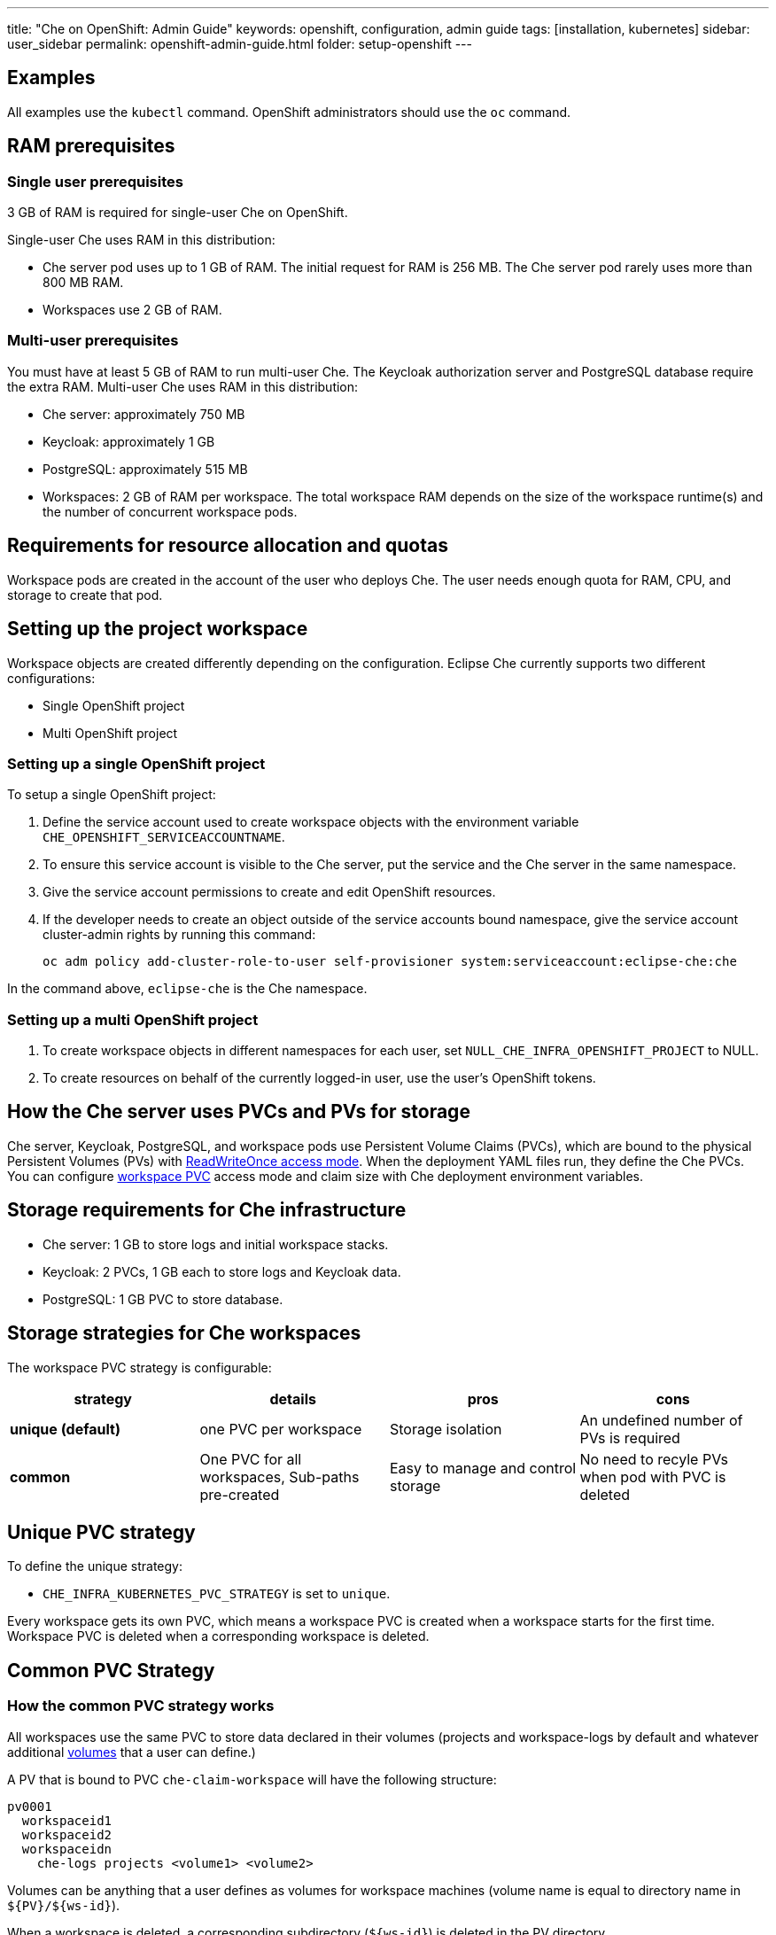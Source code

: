 ---
title: "Che on OpenShift: Admin Guide"
keywords: openshift, configuration, admin guide
tags: [installation, kubernetes]
sidebar: user_sidebar
permalink: openshift-admin-guide.html
folder: setup-openshift
---


[id="examples"]
== Examples

All examples use the `kubectl` command. OpenShift administrators should use the `oc` command.

[id="ram-prerequisites"]
== RAM prerequisites

=== Single user prerequisites

3 GB of RAM is required for single-user Che on OpenShift.

Single-user Che uses RAM in this distribution:

* Che server pod uses up to 1 GB of RAM. The initial request for RAM is 256 MB. The Che server pod rarely uses more than 800 MB RAM.
* Workspaces use 2 GB of RAM.

=== Multi-user prerequisites

You must have at least 5 GB of RAM to run multi-user Che. The Keycloak authorization server and PostgreSQL database require the extra RAM. Multi-user Che uses RAM in this distribution:

* Che server: approximately 750 MB
* Keycloak: approximately 1 GB
* PostgreSQL: approximately 515 MB
* Workspaces: 2 GB of RAM per workspace. The total workspace RAM depends on the size of the workspace runtime(s) and the number of concurrent workspace pods.

[id="resource-allocation-and-quotas"]
== Requirements for resource allocation and quotas

Workspace pods are created in the account of the user who deploys Che.  The user needs enough quota for RAM, CPU, and storage to create that pod.

[id="who-creates-workspace-objects"]
== Setting up the project workspace

Workspace objects are created differently depending on the configuration. Eclipse Che currently supports two different configurations:

* Single OpenShift project

* Multi OpenShift project

=== Setting up a single OpenShift project

To setup a single OpenShift project:

. Define the service account used to create workspace objects with the environment variable
`CHE_OPENSHIFT_SERVICEACCOUNTNAME`.
. To ensure this service account is visible to the Che server, put the service and the Che server in the same namespace.
. Give the service account permissions to create and edit OpenShift resources.
. If the developer needs to create an object outside of the service accounts bound namespace, give the service account cluster-admin rights by running this command:
+
----
oc adm policy add-cluster-role-to-user self-provisioner system:serviceaccount:eclipse-che:che
----

In the command above, `eclipse-che` is the Che namespace.

=== Setting up a multi OpenShift project

. To create workspace objects in different namespaces for each user, set `NULL_CHE_INFRA_OPENSHIFT_PROJECT` to NULL.

. To create resources on behalf of the currently logged-in user, use the user’s OpenShift tokens.

[id="storage-overview"]
== How the Che server uses PVCs and PVs for storage

Che server, Keycloak, PostgreSQL, and workspace pods use Persistent Volume Claims (PVCs), which are bound to the physical Persistent Volumes (PVs) with https://kubernetes.io/docs/concepts/storage/persistent-volumes/#access-modes[ReadWriteOnce access mode]. When the deployment YAML files run, they define the Che PVCs. You can configure link:#che-workspaces-storage[workspace PVC] access mode and claim size with Che deployment environment variables.

[id="che-infrastructure-storage"]
== Storage requirements for Che infrastructure

* Che server: 1 GB to store logs and initial workspace stacks.
* Keycloak: 2 PVCs, 1 GB each to store logs and Keycloak data.
* PostgreSQL: 1 GB PVC to store database.

[id="che-workspaces-storage"]
== Storage strategies for Che workspaces

The workspace PVC strategy is configurable:

[width="100%",cols="25%,25%,25%,25%",options="header",]
|===
|strategy |details |pros |cons
|*unique (default)* |one PVC per workspace |Storage isolation |An undefined number of PVs is required
|*common* | One PVC for all workspaces, Sub-paths pre-created |Easy to manage and control storage |No need to recyle PVs when pod with PVC is deleted |Workspace pods should all be in one namespace
|===

== Unique PVC strategy

To define the unique strategy:

* `CHE_INFRA_KUBERNETES_PVC_STRATEGY` is set to `unique`.

Every workspace gets its own PVC, which means a workspace PVC is created when a workspace starts for the first time. Workspace PVC is deleted when a corresponding workspace is deleted.

[id="common-pvc-strategy"]
== Common PVC Strategy

=== How the common PVC strategy works

All workspaces use the same PVC to store data declared in their volumes (projects and workspace-logs by default and whatever additional link:volumes[volumes] that a user can define.)

A PV that is bound to PVC `che-claim-workspace` will have the following structure:

----
pv0001
  workspaceid1
  workspaceid2
  workspaceidn
    che-logs projects <volume1> <volume2>
----

Volumes can be anything that a user defines as volumes for workspace machines (volume name is equal to directory name in `${PV}/${ws-id}`).

When a workspace is deleted, a corresponding subdirectory (`${ws-id}`) is deleted in the PV directory.

=== Enabling a common strategy

If you have already deployed Che with unique strategy:

* Set `CHE_INFRA_KUBERNETES_PVC_STRATEGY` to `common` in dc/che.

If applying the `che-server-template.yaml`:

* Pass `-p CHE_INFRA_KUBERNETES_PVC_STRATEGY=common` to the `oc new-app` command.

[NOTE]
====
. For pre 1.6 Kubernetes, you need to set the `CHE_INFRA_KUBERNETES_PVC_PRECREATE__SUBPATHS` variable to `true`.

. For Kubernetes older than 1.6, setting this variable to `true` is not a requirement.
====

=== Restrictions on using common PVC strategy

When a common strategy is used and a workspace PVC access mode is RWO, only one Kubernetes node can simultaneously use PVC.  If there are several nodes, you can use a common strategy, but in this case, the workspace PVC access mode should be RWM. Multiple nodes should be able to use this PVC simultaneously.  You can change the access mode for workspace PVCs by passing the environment variable `CHE_INFRA_KUBERNETES_PVC_ACCESS_MODE=ReadWriteMany` to Che deployment either when initially deploying Che or through the Che deployment update.

Another restriction is that only pods in the same namespace can use the same PVC.  The `CHE_INFRA_KUBERNETES_PROJECT` environment variable should not be empty.  It should be either the Che server namespace where objects can be created with Che SA or a dedicated namespace where a token or a username and password need to be used.

[id="update"]
== Updating your Che deployment

To update Che deployment:

. Change the image tag:
+
You can change the image tag in one of the following ways:

* Run the `kubeclt edit dc/che`.
* In the OpenShift web console, select: *deployments > edit yaml > image:tag*.
* Using the Docker service, run this command: `kubectl set image dc/che che=eclipse/che-server:${VERSION} --source=docker`.

. Update Keycloak and PostgreSQL deployments (optional):

* Run the `eclipse/che-keycloak` command.
* Run the `eclipse/che-postgres` command.
+
You can get the list of available versions at https://github.com/eclipse/che/tags[Che GitHub page].

. Change the pull policy (optional):
+
To change the pull policy, do one of the following:

* Add  `--set cheImagePullPolicy=IfNotPresent` to the link:openshift-multi-user[Che deployment].
* Manually edit `dc/che` after deployment.

The default pull policy is `Always`. The default tag is `nightly`. This tag sets the image pull policy to `Always` and triggers a new deployment with a newer image, if available.

OpenShift admins can pass `-p PULL_POLICY=IfNotPresent` to link:openshift-multi-user.html[Che deployment] or manually edit `dc/che` after deployment.

[id="scalability"]
== Scalability

To be able to run more workspaces, https://kubernetes.io/docs/concepts/architecture/nodes/#management[add more nodes to your Kubernetes cluster]. If the system is out of resources, workspace start will fail with an error message returned from Kubernetes (usually it’s `no available nodes` kind of error).

[id="gdpr"]
== GDPR

To delete data or request the admininistrator to delete data, run this command with the user or adminstrator token:

----
$ curl -X DELETE http://che-server/api/user/{id}
----

Use the above command with the user or administrator token.

[id="debug-mode"]
== Debug mode

To run Che Server in debug mode, set the following environment variable in the Che deployment to `true` (default is `false`):

`CHE_DEBUG_SERVER=true`

[id="private-docker-registries"]
== Private Docker registries

Refer to https://kubernetes.io/docs/tasks/configure-pod-container/pull-image-private-registry/[Kubernetes documentation]

[id="che-server-logs"]
== Che server logs

The PVC `che-data-volume` is https://github.com/eclipse/che/blob/master/deploy/kubernetes/kubectl/che-kubernetes.yaml#L26[created] and bound to a PV after Eclipse Che deploys to Kubernetes. Logs are persisted in a PV.

To retrieve logs, do one of the following:

* Run the `kubectl get log dc/che` command.
* Run the `kubectl describe pvc che-data-claim` command to find the PV. Next, run the `oc describe pv $pvName` command with the PV to get a local path with the logs directory. Be careful with permissions for that directory, since once changed, Che server wont be able to write to a file
* In the Kubernetes web console, select *pods > che-pod > logs*.

It is also possible to configure Che master not to store logs, but produce JSON encoded logs to output instead. It may be used to collect logs by systems such as Logstash. To configure JSON logging instead of plain text environment variable `CHE_LOGS_APPENDERS_IMPL` should have value `json`. See more at link:logging.html[logging docs].

[id="workspace-logs"]
== Workspace logs

Workspace logs are stored in an PV bound to `che-claim-workspace` PVC. Workspace logs include logs from workspace agent, link:what-are-workspaces.html#bootstrapper[bootstrapper] and other agents if applicable.

[id="che-master-states"]
== Che master states

The Che master has three possible states:

* `RUNNING`
* `PREPARING_TO_SHUTDOWN`
* `READY_TO_SHUTDOWN`

The `PREPARING_TO_SHUTDOWN` state means that no new workspace startups are allowed. This situation can cause two different results:

* If your infrastructure does not support workspace recovery, all running workspaces are forcibly stopped.

* If your infrastructure does support workspace recovery, any workspaces that are currently starting or stopping is allowed to finish that process. Running workspaces do not stop.

For those that did not stop, automatic fallback to the shutdown with full workspaces stopping will be performed.

If you want a full shutdown with workspaces stopped, you can request this by using the `shutdown=true` parameter. When preparation process is finished, the `READY_TO_SHUTDOWN` state is set which allows to stop current Che master instance.

[id="che-workspace-termination-grace-period"]
== Che workspace termination grace period

[IMPORTANT]
====
If the `terminationGracePeriodSeconds` variable is explicitly set in the OpenShift recipe, this environment variable does not override the recipe.
====

The default grace termination period of Kubernetes/OpenShift workspace’s pods is '0'.  This setting terminates pods almost instantly and significantly decreases the time required for stopping a workspace.

To increase the grace termination period:

* Update `CHE_INFRA_KUBERNETES_POD_TERMINATION__GRACE__PERIOD__SEC`

[id="recreate-update"]
== Updating Che without stopping active workspaces

The differences between a Recreate update and a Rolling update:

Recreate update

* Che downtime

Rolling update

* No Che downtime
* New deployment starts in parallel and traffic is hot-switched

=== Performing a recreate update

Prerequisites

* Ensure that the new master version is fully API compatible with the old workspace agent version.

To perform a recreate update:

* Set the deployment update strategy to Recreate
* Make POST request to the /api/system/stop api to start WS master suspend (means that all new attempts to start workspaces will be refused, and all current starts/stops will be finished). Note that this method requires system admin credentials.
* Make periodical GET requests to /api/system/state api, until it returns READY_TO_SHUTDOWN state. Also, you can check for "System is ready to shutdown" in the server logs.
* Perform new deploy.

[id="rolling-update"]
=== Performing a rolling update

Prerequisites

* Ensure that the new master is fully API compatible with the old ws agent versions, as well as database compatibility (since it is impossible to use DB migrations on this update mode).

To perform a rolling update:

* Set the deployment update strategy set to Rolling.
* Ensure `terminationGracePeriodSeconds` deployment parameter has enough value (see details below).
* Press *Deploy* button or execute `oc rollout latest che` from cli client.

[id="known-issues"]
==== Known issues

* Workspaces that are started shortly (5-30sec) before the network traffic is switched to the new pod, may fallback to the stopped state. That happens because bootstrappers uses Che server route URL for notifying Che Server when bootstrapping is done. Since traffic is already switched to the new Che server, old one cannot get bootstrapper-s report, and fails the start after waiting timeout reached. If old Che server will be killed before this timeout, workspaces can stuck in the `STARTING` state. So the `terminationGracePeriodSeconds` parameter must define time enough to cover workspace start timeout timeout (which is 8 min by def.) plus some additional timings. Typically, setting `terminationGracePeriodSeconds` to 540 sec is enough to cover all timeouts.
* Some users may experience problems with websocket reconnections or missed events published by WebSocket connection(when a workspace is STARTED but dashboard displays that it is STARTING); Need to reload page to restore connections and actual workspaces states.

[id="update-with-db-migrations-or-api-incompatibility"]
=== Updating with database migrations or API incompatibility

If new version of Che server contains some DB migrations, but there is still API compatibility between old and new version, recreate update type may be used, without stopping running workspaces.

API incompatible versions should be updated with full workspaces stop. It means that `/api/system/stop?shutdown=true` must be called prior to update.

[id="delete-deployments"]
== Deleting deployments

The fastest way to completely delete Che and its infrastructure components is to delete the project and namespace.

To delete Che and components:

`oc delete namespace che`

You can use selectors to delete particular deployments and associated objects.

To remove all Che server related objects:
----
oc delete all -l=app=che
----

To remove all Keycloak related objects:
----
oc delete all -l=app=keycloak
----

To remove all PostgreSQL related objects:
----
oc delete all -l=app=postgres
----

PVCs, service accounts and role bindings should be deleted separately because `oc delete all` does not delete them.

To delete Che server PVC, ServiceAccount and RoleBinding:
----
oc delete sa -l=app=che
oc delete rolebinding -l=app=che
----

To delete Keycloak and PostgreSQL PVCs
----
oc delete pvc -l=app=keycloak
oc delete pvc -l=app=postgres
----

[id="create-workspace-objects-in-personal-namespaces"]
== Creating workspace objects in personal namespaces

You can register the OpenShift server as an identity provider when Che is installed in multi-user mode. This allows you to create workspace objects in the OpenShift namespace of the user that is logged in Che through Keycloak.

To create a workspace object in the namespace of the user that is logged into Che:

* link:#openshift-identity-provider-registration[Register], inside Keycloak, an OpenShift identity provider that points to the OpenShift console of the cluster.
* link:#che-configuration[Configure] Che to use the Keycloak identity provider to retrieve the OpenShift tokens of the Che users.

Every workspace action such as start or stop creates an OpenShift resource in the OpenShift user account.  A notification message displays which allows you to link the Keycloak account to your OpenShift user account.

But for non-interactive workspace actions, such as workspace stop on idling or Che server shutdown, the dedicated OpenShift account configured for the Kubernetes infrastructure is used. See link:admin-guide#who-creates-workspace-objects[AdminGuide] for more information.

To easily install Che on OpenShift with this feature enabled, see link:openshift-multi-user.html#creating-workspace-resources-in-personal-openshift-accounts-on-minishift[this section for Minishift] and link:openshift-multi-user.html#creating-workspace-resources-in-personal-openshift-accounts[this one for OCP]

[id="openshift-identity-provider-registration"]
==== OpenShift identity provider registration

[NOTE]
====
Cluster-wide administrator rights are required to add an OAuth client.
====

To add the OpenShift identity provider:

. Use the following settings in the link:user-management#auth-and-user-management[Keycloak administration console]:
+
image::keycloak/openshift_identity_provider.png[]
The `Base URL` is the URL of the OpenShift console.
+
. Add a default read-token role.
+
image::git/kc_roles.png[]
+
. Declare the identity provider as an OAuth client inside OpenShift with the following commands:

----
oc create -f <(echo '
apiVersion: v1
kind: OAuthClient
metadata:
  name: kc-client
secret: "<value set for the 'Client Secret' field in step 1>"
redirectURIs:
  - "<value provided in the 'Redirect URI' field in step 1>"
grantMethod: prompt
')
----

See https://www.keycloak.org/docs/3.3/server_admin/topics/identity-broker/social/openshift.html[Keycloak documentation] for more information on the Keycloak OpenShift identity provider.

[id="che-configuration"]
==== Che configuration

To configure Che deployment:

* Set the `CHE_INFRA_OPENSHIFT_PROJECT` environment variable to `NULL` to ensure a new distinct OpenShift namespace is created for every started workspace.
* Set the `CHE_INFRA_OPENSHIFT_OAUTH__IDENTITY__PROVIDER` environment variable to the alias of the OpenShift identity provider specified in step 1 of its link:#openshift-identity-provider-registration[registration in Keycloak]. The default value is `openshift-v3`.

[id="providing-the-openshift-certificate-to-keycloak"]
==== Providing the OpenShift certificate to Keycloak

If the certificate used by the OpenShift console is self-signed or is not trusted, then by default the Keycloak will not be able to contact the OpenShift console to retrieve linked tokens.

Keycloak can not contact the OpenShift console to retrieve linked tokens when the certificate used by the OpenShift console is self-signed or is not trusted.

When the certificate is self-signed or is not trusted, use the enivronment variable `OPENSHIFT_IDENTITY_PROVIDER_CERTIFICATE` to pass the OpenShift console certificate to the Keycloak deployment. This will enable the Keycloak server to add the certificate to the list of trusted certificates.
The environment variable refers to a secret that contains the certificate.
